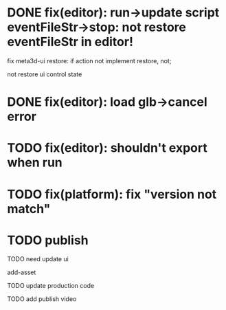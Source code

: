 # * TODO prepare

# 参考hightopo的接活思路：https://www.google.com/search?q=hightopo+%E6%8E%A5%E5%A4%96%E5%8C%85&oq=hightopo+%E6%8E%A5%E5%A4%96%E5%8C%85&gs_lcrp=EgZjaHJvbWUyBggAEEUYOTIKCAEQABiABBiiBNIBCDM4MzBqMGo3qAIAsAIA&sourceid=chrome&ie=UTF-8#ip=1

# TODO 搭建接活官网，展示项目和能力、联系方式
# 参考[hightopo](https://www.hightopo.com/demos/index.html)、https://www.3dwawa.com/、https://www.3dzhanting.cn/product3dshow，每个项目给出视频（或者为gif）、介绍和跳转链接
# 使用公司为主体

# TODO 到猪八戒等平台上开店，搭建店铺

# TODO 到众包平台找对应信息
# 外包众包接单平台大全
# https://zhuanlan.zhihu.com/p/517716527

# https://zhuanlan.zhihu.com/p/499616877





# * TODO 待定


# ** TODO 写几篇文章，分别总结之前做过的项目，并打广告说明在接活中（以公司的名义）


# ** TODO 到QQ群、知乎等自有渠道上发布接活信息












* DONE fix(editor): run->update script eventFileStr->stop: not restore eventFileStr in editor!


fix meta3d-ui restore:
if action not implement restore, not;
# ui contribute add deepCopy, restore;
# if ui not implement restore, not;
not restore ui control state


* DONE fix(editor): load glb->cancel error

* TODO fix(editor): shouldn't export when run

* TODO fix(platform): fix "version not match"

* TODO publish

TODO need update
ui

add-asset


TODO update production code


TODO add publish video